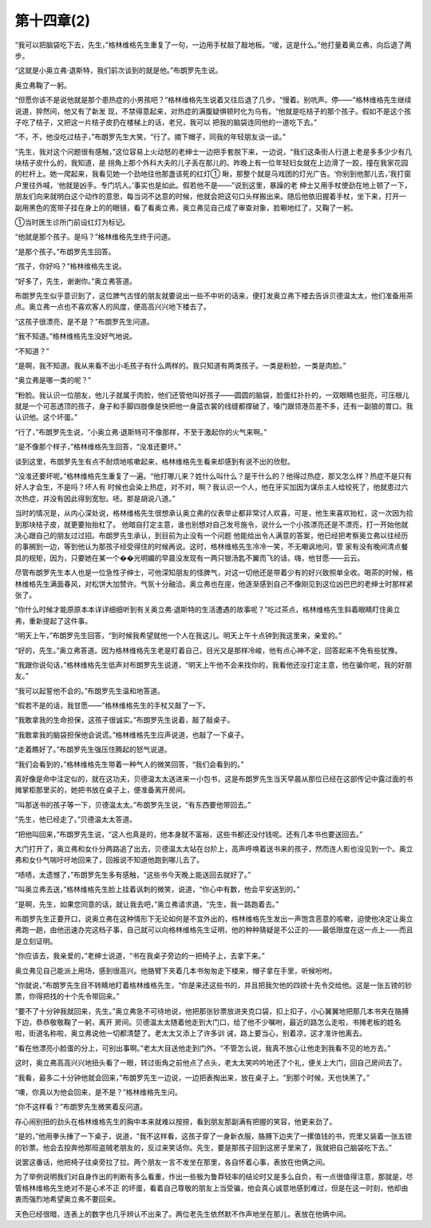 第十四章(2)
==============

“我可以把脑袋吃下去，先生，”格林维格先生重复了一句，一边用手杖敲了敲地板。“嗳，这是什么。”他打量着奥立弗，向后退了两步。

“这就是小奥立弗·退斯特，我们前次谈到的就是他。”布朗罗先生说。

奥立弗鞠了一躬。

“但愿你该不是说他就是那个患热症的小男孩吧？”格林维格先生说着又往后退了几步。“慢着。别吭声。停——”格林维格先生继续说道，猝然间，他又有了新发 现，不禁得意起来，对热症的满腹疑惧顿时化为乌有。“他就是吃桔子的那个孩子。假如不是这个孩子吃了桔子，又把这一片桔子皮扔在楼梯上的话，老兄，我可以 把我的脑袋连同他的一道吃下去。”

“不，不，他没吃过桔子，”布朗罗先生大笑，“行了。摘下帽子，同我的年轻朋友谈一谈。”

“先生，我对这个问题很有感触，”这位容易上火动怒的老绅士一边把手套脱下来，一边说，“我们这条街人行道上老是多多少少有几块桔子皮什么的，我知道，是 拐角上那个外科大夫的儿子丢在那儿的。昨晚上有一位年轻妇女就在上边滑了一跤，撞在我家花园的栏杆上。她一爬起来，我看见她一个劲地往他那盏该死的红灯① 瞅，那整个就是马戏团的灯光广告。‘你别到他那儿去，’我打窗户里往外喊，‘他就是凶手。专门坑人。’事实也是如此。假若他不是——”说到这里，暴躁的老 绅士又用手杖使劲在地上顿了一下，朋友们向来就明白这个动作的意思，每当词不达意的时候，他就会把这句口头样搬出来。随后他依旧握着手杖，坐下来，打开一 副用黑色的宽带子挂在身上的的眼镜，看了看奥立弗，奥立弗见自己成了审查对象，脸唰地红了，又鞠了一躬。

①当时医生诊所门前设红灯为标记。

“他就是那个孩子。是吗？”格林维格先生终于问道。

“是那个孩子。”布朗罗先生回答。

“孩子，你好吗？”格林维格先生说。

“好多了，先生，谢谢你。”奥立弗答道。

布朗罗先生似乎意识到了，这位脾气古怪的朋友就要说出一些不中听的话来，便打发奥立弗下楼去告诉贝德温太太，他们准备用茶点。奥立弗一点也不喜欢客人的风度，便高高兴兴地下楼去了。

“这孩子很漂亮，是不是？”布朗罗先生问道。

“我不知道。”格林维格先生没好气地说。

“不知道？”

“是啊，我不知道。我从来看不出小毛孩子有什么两样的。我只知道有两类孩子。一类是粉脸，一类是肉脸。”

“奥立弗是哪一类的呢？”

“粉脸。我认识一位朋友，他儿子就属于肉脸，他们还管他叫好孩子——圆圆的脑袋，脸蛋红扑扑的，一双眼睛也挺亮，可压根儿就是一个可恶透顶的孩子，身子和手脚四肢像是快把他一身蓝衣裳的线缝都撑破了，嗓门跟领港员差不多，还有一副狼的胃口。我认识他。这个坏蛋。”

“行了，”布朗罗先生说，“小奥立弗·退斯特可不像那样，不至于激起你的火气来啊。”

“是不像那个样子，”格林维格先生回答，“没准还要坏。”

谈到这里，布朗罗先生有点不耐烦地咳嗽起来，格林维格先生看来却感到有说不出的欣慰。

“没准还要坏呢。”格林维格先生重复了一遍。“他打哪儿来？姓什么叫什么？是干什么的？他得过热症，那又怎么样？热症不是只有好人才会生，不是吗？坏人有 时候也会染上热症，对不对，啊？我认识一个人，他在牙买加因为谋杀主人给绞死了，他就患过六次热症，并没有因此得到宽恕。呸。那是胡说八道。”

当时的情况是，从内心深处说，格林维格先生很想承认奥立弗的仪表举止都非常讨人欢喜，可是，他生来喜欢抬杠，这一次因为拾到那块桔子皮，就更要抬抬杠了。 他暗自打定主意，谁也别想对自己发号施令，说什么一个小孩漂亮还是不漂亮，打一开始他就决心跟自己的朋友过过招。布朗罗先生承认，到目前为止没有一个问题 他能给出令人满意的答案，他已经把考察奥立弗以往经历的事搁到一边，等到他认为那孩子经受得住的时候再说。这时，格林维格先生冷冷一笑，不无嘲讽地问，管 家有没有晚间清点餐具的规矩，因为，只要她在某一个��光明媚的早晨没发现有一两只银汤匙不翼而飞的话，嗨，他甘愿——云云。

尽管布朗罗先生本人也是一位急性子绅士，可他深知朋友的怪脾气，对这一切他还是带着少有的好兴致照单全收。喝茶的时候，格林维格先生满面春风，对松饼大加赞许。气氛十分融洽。奥立弗也在座，他逐渐感到自己不像刚见到这位凶巴巴的老绅士时那样紧张了。

“你什么时候才能原原本本详详细细听到有关奥立弗·退斯特的生活遭遇的故事呢？”吃过茶点，格林维格先生斜着眼睛盯住奥立弗，重新提起了这件事。

“明天上午，”布朗罗先生回答，“到时候我希望就他一个人在我这儿。明天上午十点钟到我这里来，亲爱的。”

“好的，先生。”奥立弗答道。因为格林维格先生老是盯着自己，目光又是那样冷峻，他有点心神不定，回答起来不免有些犹豫。

“我跟你说句话，”格林维格先生低声对布朗罗先生说道，“明天上午他不会来找你的，我看他还没打定主意，他在骗你呢，我的好朋友。”

“我可以起誓他不会的。”布朗罗先生温和地答道。

“假若不是的话，我甘愿——”格林维格先生的手杖又敲了一下。

“我敢拿我的生命担保，这孩子很诚实。”布朗罗先生说着，敲了敲桌子。

“我敢拿我的脑袋担保他会说谎。”格林维格先生应声说道，也敲了一下桌子。

“走着瞧好了。”布朗罗先生强压住腾起的怒气说道。

“我们会看到的，”格林维格先生带着一种气人的微笑回答，“我们会看到的。”

真好像是命中注定似的，就在这功夫，贝德温太太送进来一小包书，这是布朗罗先生当天早晨从那位已经在这部传记中露过面的书摊掌柜那里买的，她把书放在桌子上，便准备离开房间。

“叫那送书的孩子等一下，贝德温太太。”布朗罗先生说，“有东西要他带回去。”

“先生，他已经走了。”贝德温太太答道。

“把他叫回来，”布朗罗先生说，“这人也真是的，他本身就不富裕，这些书都还没付钱呢。还有几本书也要送回去。”

大门打开了，奥立弗和女仆分两路追了出去，贝德温太太站在台阶上，高声呼唤着送书来的孩子，然而连人影也没见到一个。奥立弗和女仆气喘吁吁地回来了，回报说不知道他跑到哪儿去了。

“啧啧，太遗憾了，”布朗罗先生多有感触，“这些书今天晚上能送回去就好了。”

“叫奥立弗去送，”格林维格先生脸上挂着讽刺的微笑，说道，“你心中有数，他会平安送到的。”

“是啊，先生，如果您同意的话，就让我去吧，”奥立弗请求道，“先生，我一路跑着去。”

布朗罗先生正要开口，说奥立弗在这种情形下无论如何是不宜外出的，格林维格先生发出一声饱含恶意的咳嗽，迫使他决定让奥立弗跑一趟，由他迅速办完这档子事，自己就可以向格林维格先生证明，他的种种猜疑是不公正的——最低限度在这一点上——而且是立刻证明。

“你应该去，我亲爱的，”老绅士说道，“书在我桌子旁边的一把椅子上，去拿下来。”

奥立弗见自己能派上用场，感到很高兴。他胳臂下夹着几本书匆匆走下楼来，帽子拿在手里，听候吩咐。

“你就说，”布朗罗先生目不转睛地盯着格林维格先生，“你是来还这些书的，并且把我欠他的四镑十先令交给他。这是一张五镑的钞票，你得把找的十个先令带回来。”

“要不了十分钟我就回来，先生。”奥立弗急不可待地说，他把那张钞票放进夹克口袋，扣上扣子，小心翼翼地把那几本书夹在胳膊下边，恭恭敬敬鞠了一躬，离开 房间。贝德温太太随着他走到大门口，给了他不少嘱咐，最近的路怎么走啦，书摊老板的姓名啦，街道名称啦，奥立弗说他一切都清楚了。老太太又添上了许多训 诫，路上要当心，别着凉，这才准许他离去。

“看在他漂亮小脸蛋的分上，可别出事啊。”老太大目送他走到门外。“不管怎么说，我真不放心让他走到我看不见的地方去。”

这时，奥立弗高高兴兴地扭头看了一眼，转过街角之前他点了点头，老太太笑吟吟地还了个礼，便关上大门，回自己房间去了。

“我看，最多二十分钟他就会回来，”布朗罗先生一边说，一边把表掏出来，放在桌子上。“到那个时候，天也快黑了。”

“噢，你真以为他会回来，是不是？”格林维格先生问。

“你不这样看？”布朗罗先生微笑着反问道。

存心闹别扭的劲头在格林维格先生的胸中本来就难以按捺，看到朋友那副满有把握的笑容，他更来劲了。

“是的，”他用拳头捶了一下桌子，说道，“我不这样看，这孩子穿了一身新衣服，胳膊下边夹了一摞值钱的书，兜里又装着一张五镑的钞票。他会去投奔他那班盗贼老朋友的，反过来笑话你。先生，要是那孩子回到这房子里来了，我就把自己脑袋吃下去。”

说罢这番话，他把椅子往桌旁拉了拉。两个朋友一言不发坐在那里，各自怀着心事，表放在他俩之间。

为了举例说明我们对自身作出的判断有多么看重，作出一些极为鲁莽轻率的结论时又是多么自负，有一点很值得注意，那就是，尽管格林维格先生绝对不是心术不正 的坏蛋，看着自己尊敬的朋友上当受骗，他会真心诚意地感到难过，但是在这一时刻，他却由衷而强烈地希望奥立弗不要回来。

天色已经很暗，连表上的数字也几乎辨认不出来了。两位老先生依然默不作声地坐在那儿，表放在他俩中间。
